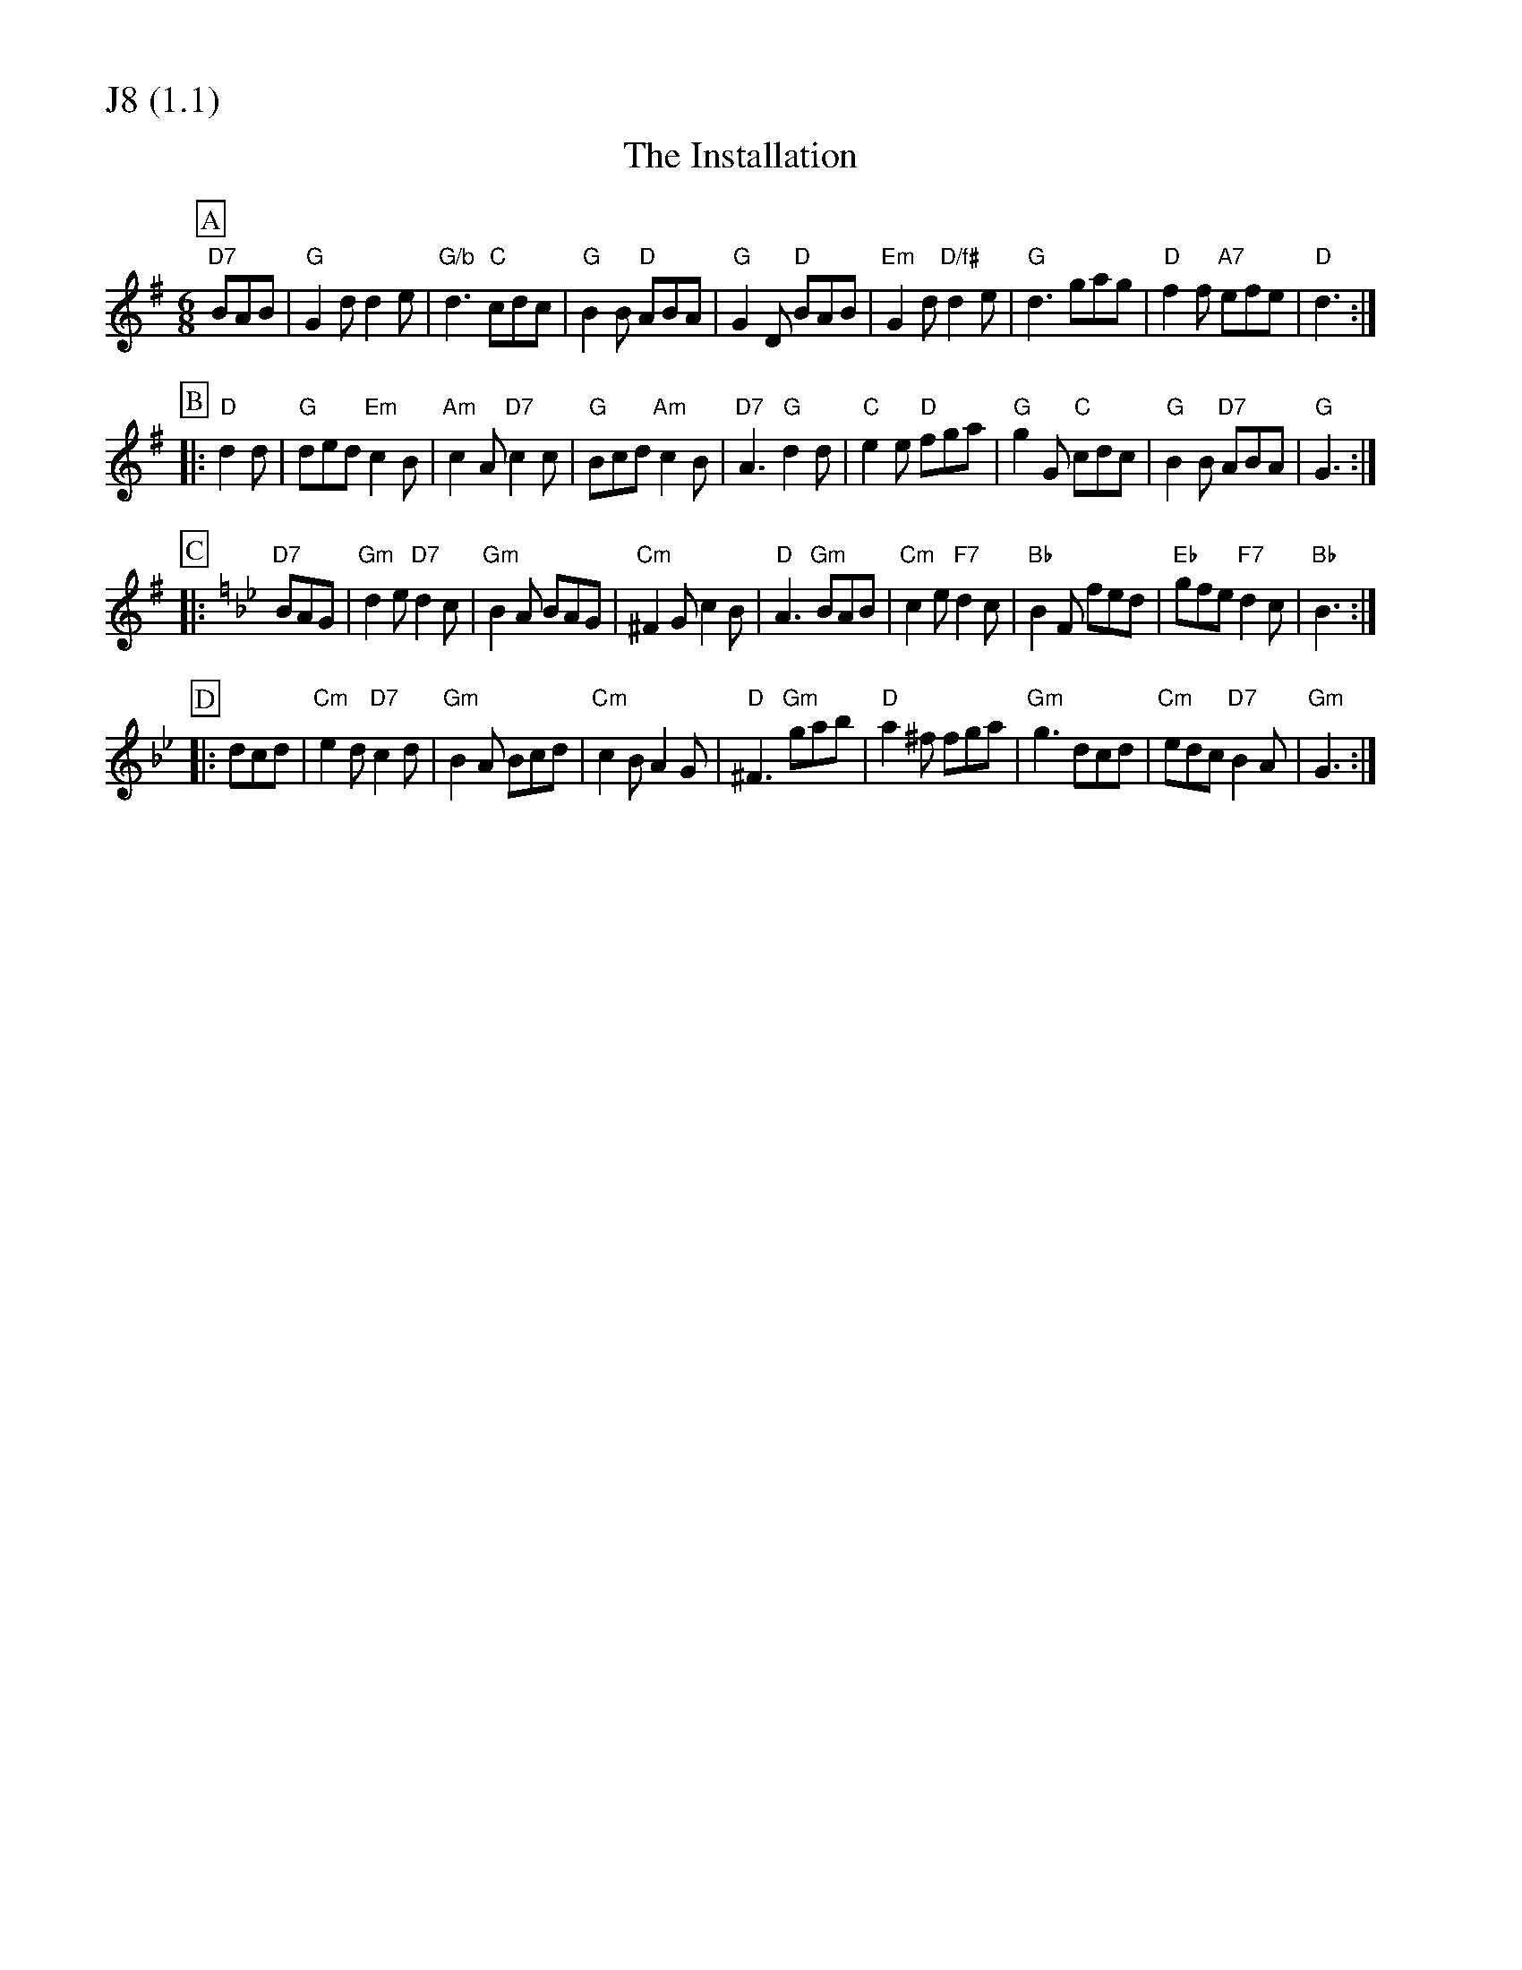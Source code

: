 % Big Round Band: Set J8

%%partsfont * *
%%partsbox 1
%%partsspace -5
%%leftmargin 1.50cm
%%staffwidth 18.00cm
%%topspace 0cm
%%botmargin 0.40cm

%%textfont * 20
%%text J8 (1.1)
%%textfont * 12



X:170
T:The Installation
M:6/8
L:1/8
K:G
P:A
"D7"BAB|"G"G2d d2e|"G/b"d3 "C"cdc|"G"B2B "D"ABA|"G"G2D "D"BAB|\
"Em"G2d "D/f#"d2e|"G"d3 gag|"D"f2f "A7"efe|"D"d3:|
P:B
|:"D"d2d|"G"ded "Em"c2B|"Am"c2A "D7"c2c|"G"Bcd "Am"c2B|"D7"A3 "G"d2d|\
"C"e2e "D"fga|"G"g2G "C"cdc|"G"B2B "D7"ABA|"G"G3:|
P:C
K:Gm
|:"D7"BAG|"Gm"d2e "D7"d2c|"Gm"B2A BAG|"Cm"^F2G c2B|"D"A3 "Gm"BAB|\
"Cm"c2e "F7"d2c|"Bb"B2F fed|"Eb"gfe "F7"d2c|"Bb"B3:|
P:D
|:dcd|"Cm"e2d "D7"c2d|"Gm"B2A Bcd|"Cm"c2B A2G|"D"^F3 "Gm"gab|\
"D"a2^f fga|"Gm"g3 dcd|"Cm"edc "D7"B2A|"Gm"G3:|




